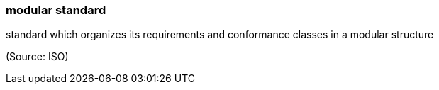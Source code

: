 === modular standard

standard which organizes its requirements and conformance classes in a modular structure

(Source: ISO)

